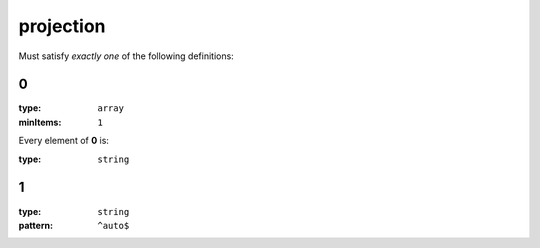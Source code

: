  

.. _projection.json#/:

projection
==========

Must satisfy *exactly one* of the following definitions:


.. _projection.json#/oneOf/0:

0
+

:type: ``array``

:minItems: ``1``

.. container:: sub-title

 Every element of **0**  is:

:type: ``string``


.. _projection.json#/oneOf/1:

1
+

:type: ``string``

:pattern: ``^auto$``
